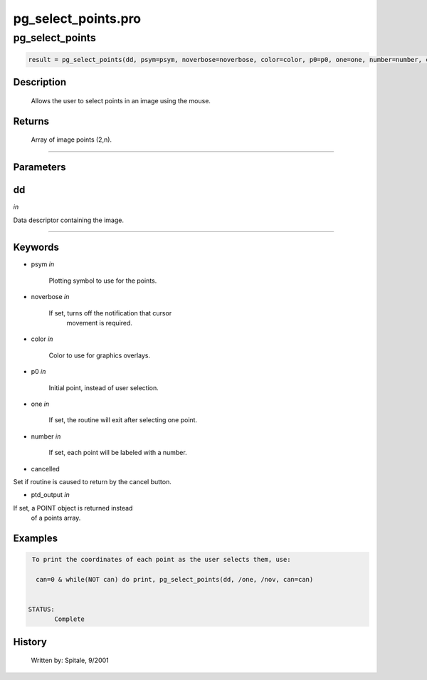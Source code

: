 pg\_select\_points.pro
===================================================================================================



























pg\_select\_points
________________________________________________________________________________________________________________________





.. code:: IDL

 result = pg_select_points(dd, psym=psym, noverbose=noverbose, color=color, p0=p0, one=one, number=number, cancelled=cancelled, ptd_output=ptd_output)



Description
-----------
	Allows the user to select points in an image using the mouse.










Returns
-------

	Array of image points (2,n).










+++++++++++++++++++++++++++++++++++++++++++++++++++++++++++++++++++++++++++++++++++++++++++++++++++++++++++++++++++++++++++++++++++++++++++++++++++++++++++++++++++++++++++++


Parameters
----------




dd
-----------------------------------------------------------------------------

*in* 

Data descriptor containing the image.





+++++++++++++++++++++++++++++++++++++++++++++++++++++++++++++++++++++++++++++++++++++++++++++++++++++++++++++++++++++++++++++++++++++++++++++++++++++++++++++++++++++++++++++++++




Keywords
--------


.. _psym
- psym *in* 

		Plotting symbol to use for the points.




.. _noverbose
- noverbose *in* 

	If set, turns off the notification that cursor
			movement is required.




.. _color
- color *in* 

	Color to use for graphics overlays.




.. _p0
- p0 *in* 

	Initial point, instead of user selection.




.. _one
- one *in* 

	If set, the routine will exit after selecting one point.




.. _number
- number *in* 

	If set, each point will be labeled with a number.




.. _cancelled
- cancelled 

Set if routine is caused to return by the cancel button.





.. _ptd\_output
- ptd\_output *in* 

If set, a POINT object is returned instead
			of a points array.








Examples
--------

.. code:: IDL


  To print the coordinates of each point as the user selects them, use:

   can=0 & while(NOT can) do print, pg_select_points(dd, /one, /nov, can=can)


 STATUS:
	Complete










History
-------

 	Written by:	Spitale, 9/2001





















